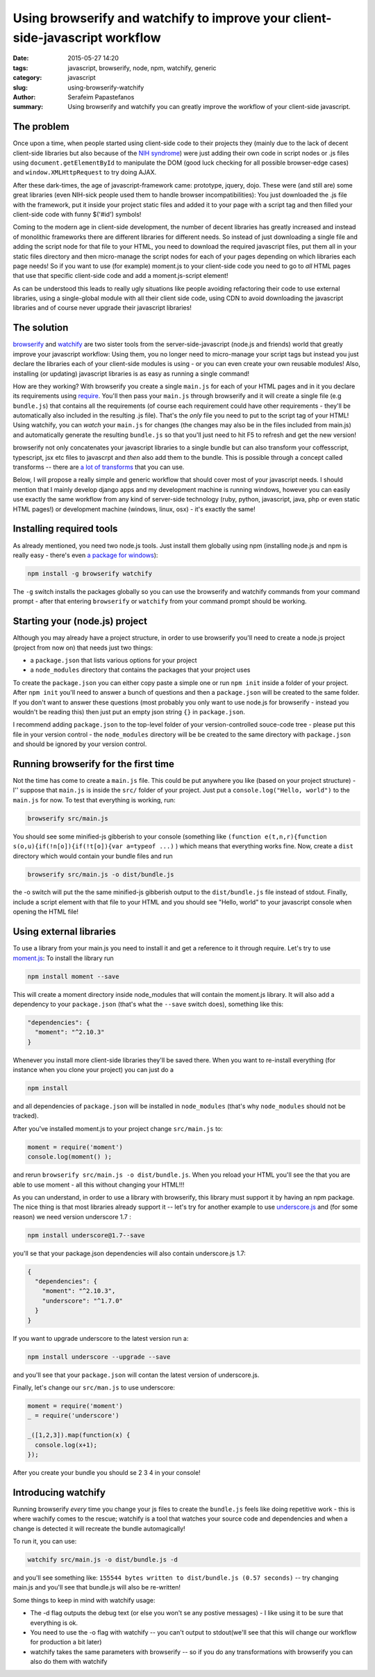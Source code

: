 Using browserify and watchify to improve your client-side-javascript workflow
#############################################################################

:date: 2015-05-27 14:20
:tags: javascript, browserify, node, npm, watchify, generic
:category: javascript
:slug: using-browserify-watchify
:author: Serafeim Papastefanos
:summary: Using browserify and watchify you can greatly improve the workflow of your client-side javascript.


The problem
-----------

Once upon a time, when people started using client-side code to their projects they (mainly
due to the lack of decent client-side libraries but also because of the `NIH syndrome`_)
were just adding their own code in script nodes or .js files using ``document.getElementById`` to manipulate
the DOM (good luck checking for all possible browser-edge cases)
and ``window.XMLHttpRequest`` to try doing AJAX.

After these dark-times, the
age of javascript-framework came: prototype, jquery, dojo. These were (and still are)
some great libraries (even NIH-sick people used them to handle browser incompatibilities):
You just downloaded the .js file with the framework, put it inside your project
static files and added it to your page with a script tag and then filled your client-side
code with funny $('#id') symbols!

Coming to the modern age in client-side development, the number of decent libraries has greatly increased
and instead of monolithic frameworks there are different libraries for different needs. So instead of
just downloading a single file and adding the script node for that file to your HTML, you need to
download the required javascript files, put them all in your static files directory and then micro-manage
the script nodes for each of your pages depending on which libraries each page needs! So if you want
to use (for example) moment.js to your client-side code you need to go to *all* HTML pages that use that
specific client-side code and add a moment.js-script element!

As can be understood this leads to really ugly situations like people avoiding refactoring their code to use
external libraries, using a single-global module  with all their client side code, using CDN to avoid
downloading the javascript libraries and of course never upgrade their javascript libraries!

The solution
------------

browserify_ and watchify_ are two sister tools from the server-side-javascript (node.js and friends)
world that greatly improve your javascript workflow: Using them, you no longer need to micro-manage
your script tags but instead you just declare the libraries each of your client-side modules is
using - or you can even create your own reusable modules! Also, installing (or updating) javascript
libraries is as easy as running a single command!

How are they working? With browserify you create a single ``main.js`` for each of your HTML
pages and in it you declare its requirements using require_. You'll then pass your ``main.js``
through browserify and it will create a single file (e.g ``bundle.js``) that contains all the requirements
(of course each requirement could have other requirements - they'll be automatically also
included in the resulting .js file). That's the *only* file you need to put to the script tag of
your HTML! Using watchify, you can *watch* your ``main.js`` for changes (the changes may also
be in the files included from main.js) and automatically generate the resulting ``bundle.js`` so that
you'll just need to hit F5 to refresh and get the new version!

browserify not only concatenates your javascript libraries to a single bundle but can also transform
your coffesscript, typescript, jsx etc files to javascrpt and *then* also add them to the bundle. This
is possible through a concept called transforms -- there are `a lot of transforms`_ that you can use.

Below, I will propose a really simple and generic workflow that should cover most of your javascript needs.
I should mention that I mainly develop django apps and my development machine is running windows, however you
can easily use exactly the  same workflow from any kind of server-side technology (ruby, python, javascript,
java, php or even static HTML pages!) or development machine (windows, linux, osx) - it's exactly the same!

Installing required tools
-------------------------

As already mentioned, you need two node.js tools. Just install them globally using npm (installing
node.js and npm is really easy - there's even `a package for windows`_):

.. code::

  npm install -g browserify watchify

The ``-g`` switch installs the packages globally so you can use the browserify and watchify commands from
your command prompt - after that entering ``browserify`` or ``watchify`` from your command prompt should be working.

Starting your (node.js) project
-------------------------------

Although you may already have a project structure, in order to use browserify you'll need to 
create a node.js project (project from now on) that needs just two things:

- a ``package.json`` that lists various options for your project 
- a ``node_modules`` directory that contains the packages that your project uses

To create the ``package.json`` you can either copy paste a simple one or run ``npm init`` inside 
a folder of your project. After ``npm init`` you'll need to answer a bunch of questions and then
a ``package.json`` will be created to the same folder. If you don't want to answer these questions
(most probably you only want to use node.js for browserify - instead you wouldn't be reading
this) then just put an empty json string ``{}`` in ``package.json``.

I recommend adding ``package.json`` to the top-level folder of your version-controlled souce-code tree -
please put this file in your version control - the ``node_modules`` directory will be be created
to the same directory with ``package.json`` and should be ignored by your version control.

Running browserify for the first time
-------------------------------------

Not the time has come to create a ``main.js`` file. This could be put anywhere you like (based on your project structure) -
I'' suppose that ``main.js`` is inside the ``src/``  folder of your project.
Just put a ``console.log("Hello, world")`` to the ``main.js`` for now. To test that everything is working, 
run:

.. code::

  browserify src/main.js
  
You should see some minified-js gibberish to your console (something like ``(function e(t,n,r){function s(o,u){if(!n[o]){if(!t[o]){var a=typeof ...)``
) which means that everything works fine. Now, create a ``dist`` directory which would contain your bundle files and run

.. code::

  browserify src/main.js -o dist/bundle.js 
  
the -o switch will put the the same minified-js gibberish output to the  ``dist/bundle.js`` file instead of stdout. 
Finally, include a script element with that file to your HTML and you
should see "Hello, world" to your javascript console when opening the HTML file! 

Using external libraries
------------------------

To use a library from your main.js you need to install it and get a reference to it through require. Let's try to use moment.js_:
To install the library run

.. code::

  npm install moment --save
  
This will create a moment directory inside node_modules that will contain the moment.js library. It will also add a 
dependency to your ``package.json`` (that's what the ``--save`` switch does), something like this:

.. code::

  "dependencies": {
    "moment": "^2.10.3"
  }

Whenever you install more client-side libraries they'll be saved there. When you want to re-install everything (for instance
when you clone your project) you can just do a

.. code::

  npm install 

and all dependencies of ``package.json`` will be installed in ``node_modules`` (that's why ``node_modules`` should not be
tracked).

After you've installed moment.js to your project change ``src/main.js`` to: 

.. code::

  moment = require('moment')
  console.log(moment() );
  
and rerun ``browserify src/main.js -o dist/bundle.js``. When you reload your HTML you'll see the that you are able to use 
moment - all this without changing your HTML!!!

As you can understand, in order to use a library with browserify, this library must support it by having an npm package. The nice thing is that
most libraries already support it -- let's try for another example to use underscore.js_ and (for some reason) we need version underscore 1.7 :

.. code::
  
  npm install underscore@1.7--save

you'll se that your package.json dependencies will also contain underscore.js 1.7:

.. code::

  {
    "dependencies": {
      "moment": "^2.10.3",
      "underscore": "^1.7.0"
    }
  }

If you want to upgrade underscore to the latest version run a:   

.. code::
  
  npm install underscore --upgrade --save
  
and you'll see that your ``package.json`` will contan the latest version of underscore.js.

Finally, let's change our ``src/man.js`` to use underscore:

.. code::

  moment = require('moment')
  _ = require('underscore')

  _([1,2,3]).map(function(x) {
    console.log(x+1);
  });
  
After you create your bundle you should se 2 3 4 in your console!
  

Introducing watchify
--------------------

Running browserify *every* time you change your js files to create the ``bundle.js`` feels
like doing repetitive work - this is where wachify comes to the rescue; watchify is a 
tool that watches your source code and dependencies and when a change is detected it will
recreate the bundle automagically! 

To run it, you can use:

.. code::

  watchify src/main.js -o dist/bundle.js -d
  
and you'll see something like: ``155544 bytes written to dist/bundle.js (0.57 seconds)`` -- try
changing main.js and you'll see that bundle.js will also be re-written!

Some things to keep in mind with watchify usage:

- The -d flag outputs the debug text (or else you won't se any postive messages) - I like using it to be sure that everything is ok.
- You need to use the -o flag with watchify -- you can't output to stdout(we'll see that this will change our workflow for production a bit later)
- watchify takes the same parameters with browserify -- so if you do any transformations with browserify you can also do them with watchify
  
.. _browserify: http://browserify.org/
.. _watchify: https://github.com/substack/watchify
.. _`NIH syndrome`: http://en.wikipedia.org/wiki/Not_invented_here
.. _require: https://github.com/substack/browserify-handbook#require
.. _`a package for windows`: https://nodejs.org/download/
.. _moment.js: http://momentjs.com/
.. _underscore.js: http://underscorejs.org/
.. _`a lot of transforms`: https://github.com/substack/node-browserify/wiki/list-of-transforms